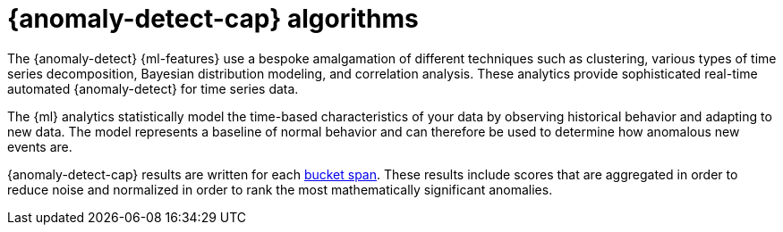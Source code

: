 [[ml-ad-algorithms]]
= {anomaly-detect-cap} algorithms
:keywords: {ml-init}, {stack}, {anomaly-detect}

The {anomaly-detect} {ml-features} use a bespoke amalgamation of different
techniques such as clustering, various types of time series decomposition,
Bayesian distribution modeling, and correlation analysis. These analytics
provide sophisticated real-time automated {anomaly-detect} for time series data.

The {ml} analytics statistically model the time-based characteristics of your
data by observing historical behavior and adapting to new data. The model
represents a baseline of normal behavior and can therefore be used to determine
how anomalous new events are.

{anomaly-detect-cap} results are written for each
<<ml-ad-bucket-span,bucket span>>. These results include scores that are
aggregated in order to reduce noise and normalized in order to rank the most
mathematically significant anomalies.